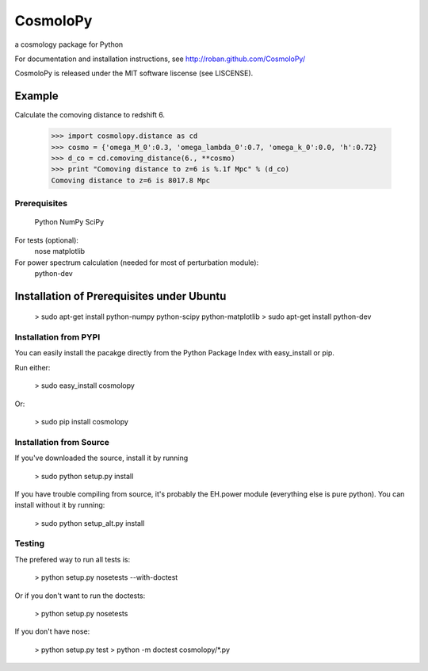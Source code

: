 =========
CosmoloPy 
=========

a cosmology package for Python

For documentation and installation instructions, see
http://roban.github.com/CosmoloPy/

CosmoloPy is released under the MIT software liscense (see LISCENSE).

Example
-------

Calculate the comoving distance to redshift 6.

 >>> import cosmolopy.distance as cd
 >>> cosmo = {'omega_M_0':0.3, 'omega_lambda_0':0.7, 'omega_k_0':0.0, 'h':0.72}
 >>> d_co = cd.comoving_distance(6., **cosmo)
 >>> print "Comoving distance to z=6 is %.1f Mpc" % (d_co)
 Comoving distance to z=6 is 8017.8 Mpc


Prerequisites
=============

  Python
  NumPy
  SciPy

For tests (optional):
  nose
  matplotlib

For power spectrum calculation (needed for most of perturbation module):
  python-dev 

Installation of Prerequisites under Ubuntu
------------------------------------------

    > sudo apt-get install python-numpy python-scipy python-matplotlib 
    > sudo apt-get install python-dev

Installation from PYPI
======================

You can easily install the pacakge directly from the Python Package
Index with easy_install or pip.

Run either:

    > sudo easy_install cosmolopy

Or:

    > sudo pip install cosmolopy

Installation from Source
========================

If you've downloaded the source, install it by running

    > sudo python setup.py install

If you have trouble compiling from source, it's probably the EH.power
module (everything else is pure python). You can install without it by
running:

    > sudo python setup_alt.py install

Testing
=======

The prefered way to run all tests is:

    > python setup.py nosetests --with-doctest

Or if you don't want to run the doctests:

    > python setup.py nosetests

If you don't have nose:

    > python setup.py test
    > python -m doctest cosmolopy/*.py

